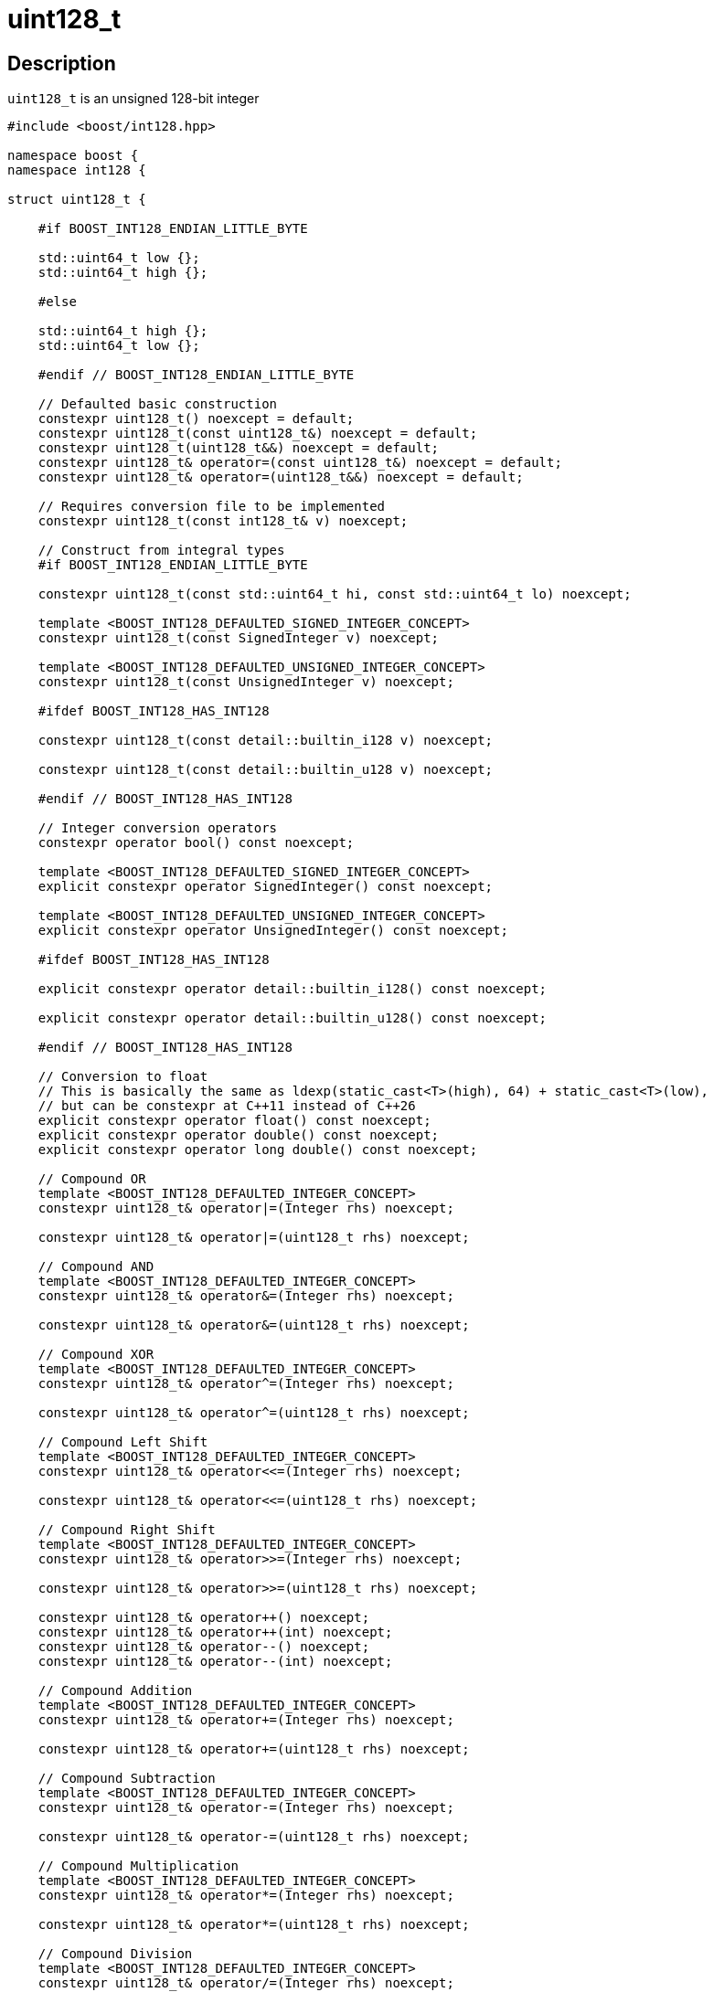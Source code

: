 ////
Copyright 2025 Matt Borland
Distributed under the Boost Software License, Version 1.0.
https://www.boost.org/LICENSE_1_0.txt
////

[#uint128_t]
= uint128_t
:idprefix: uint128_t_

== Description

`uint128_t` is an unsigned 128-bit integer

[source, c++]
----
#include <boost/int128.hpp>

namespace boost {
namespace int128 {

struct uint128_t {

    #if BOOST_INT128_ENDIAN_LITTLE_BYTE

    std::uint64_t low {};
    std::uint64_t high {};

    #else

    std::uint64_t high {};
    std::uint64_t low {};

    #endif // BOOST_INT128_ENDIAN_LITTLE_BYTE

    // Defaulted basic construction
    constexpr uint128_t() noexcept = default;
    constexpr uint128_t(const uint128_t&) noexcept = default;
    constexpr uint128_t(uint128_t&&) noexcept = default;
    constexpr uint128_t& operator=(const uint128_t&) noexcept = default;
    constexpr uint128_t& operator=(uint128_t&&) noexcept = default;

    // Requires conversion file to be implemented
    constexpr uint128_t(const int128_t& v) noexcept;

    // Construct from integral types
    #if BOOST_INT128_ENDIAN_LITTLE_BYTE

    constexpr uint128_t(const std::uint64_t hi, const std::uint64_t lo) noexcept;

    template <BOOST_INT128_DEFAULTED_SIGNED_INTEGER_CONCEPT>
    constexpr uint128_t(const SignedInteger v) noexcept;

    template <BOOST_INT128_DEFAULTED_UNSIGNED_INTEGER_CONCEPT>
    constexpr uint128_t(const UnsignedInteger v) noexcept;

    #ifdef BOOST_INT128_HAS_INT128

    constexpr uint128_t(const detail::builtin_i128 v) noexcept;

    constexpr uint128_t(const detail::builtin_u128 v) noexcept;

    #endif // BOOST_INT128_HAS_INT128

    // Integer conversion operators
    constexpr operator bool() const noexcept;

    template <BOOST_INT128_DEFAULTED_SIGNED_INTEGER_CONCEPT>
    explicit constexpr operator SignedInteger() const noexcept;

    template <BOOST_INT128_DEFAULTED_UNSIGNED_INTEGER_CONCEPT>
    explicit constexpr operator UnsignedInteger() const noexcept;

    #ifdef BOOST_INT128_HAS_INT128

    explicit constexpr operator detail::builtin_i128() const noexcept;

    explicit constexpr operator detail::builtin_u128() const noexcept;

    #endif // BOOST_INT128_HAS_INT128

    // Conversion to float
    // This is basically the same as ldexp(static_cast<T>(high), 64) + static_cast<T>(low),
    // but can be constexpr at C++11 instead of C++26
    explicit constexpr operator float() const noexcept;
    explicit constexpr operator double() const noexcept;
    explicit constexpr operator long double() const noexcept;

    // Compound OR
    template <BOOST_INT128_DEFAULTED_INTEGER_CONCEPT>
    constexpr uint128_t& operator|=(Integer rhs) noexcept;

    constexpr uint128_t& operator|=(uint128_t rhs) noexcept;

    // Compound AND
    template <BOOST_INT128_DEFAULTED_INTEGER_CONCEPT>
    constexpr uint128_t& operator&=(Integer rhs) noexcept;

    constexpr uint128_t& operator&=(uint128_t rhs) noexcept;

    // Compound XOR
    template <BOOST_INT128_DEFAULTED_INTEGER_CONCEPT>
    constexpr uint128_t& operator^=(Integer rhs) noexcept;

    constexpr uint128_t& operator^=(uint128_t rhs) noexcept;

    // Compound Left Shift
    template <BOOST_INT128_DEFAULTED_INTEGER_CONCEPT>
    constexpr uint128_t& operator<<=(Integer rhs) noexcept;

    constexpr uint128_t& operator<<=(uint128_t rhs) noexcept;

    // Compound Right Shift
    template <BOOST_INT128_DEFAULTED_INTEGER_CONCEPT>
    constexpr uint128_t& operator>>=(Integer rhs) noexcept;

    constexpr uint128_t& operator>>=(uint128_t rhs) noexcept;

    constexpr uint128_t& operator++() noexcept;
    constexpr uint128_t& operator++(int) noexcept;
    constexpr uint128_t& operator--() noexcept;
    constexpr uint128_t& operator--(int) noexcept;

    // Compound Addition
    template <BOOST_INT128_DEFAULTED_INTEGER_CONCEPT>
    constexpr uint128_t& operator+=(Integer rhs) noexcept;

    constexpr uint128_t& operator+=(uint128_t rhs) noexcept;

    // Compound Subtraction
    template <BOOST_INT128_DEFAULTED_INTEGER_CONCEPT>
    constexpr uint128_t& operator-=(Integer rhs) noexcept;

    constexpr uint128_t& operator-=(uint128_t rhs) noexcept;

    // Compound Multiplication
    template <BOOST_INT128_DEFAULTED_INTEGER_CONCEPT>
    constexpr uint128_t& operator*=(Integer rhs) noexcept;

    constexpr uint128_t& operator*=(uint128_t rhs) noexcept;

    // Compound Division
    template <BOOST_INT128_DEFAULTED_INTEGER_CONCEPT>
    constexpr uint128_t& operator/=(Integer rhs) noexcept;

    constexpr uint128_t& operator/=(uint128_t rhs) noexcept;

    // Compound modulo
    template <BOOST_INT128_DEFAULTED_INTEGER_CONCEPT>
    constexpr uint128_t& operator%=(Integer rhs) noexcept;

    constexpr uint128_t& operator%=(uint128_t rhs) noexcept;

}; // struct uint128_t

} //namespace int128
} //namespace boost

----

We also have the following non-member free functions:

[source, c++]
----
namespace boost {
namespace int128 {

//=====================================
// Comparison Operators
//=====================================

template <BOOST_INT128_DEFAULTED_INTEGER_TYPE>
constexpr bool operator<(const uint128_t lhs, const Integer rhs) noexcept;

template <BOOST_INT128_DEFAULTED_INTEGER_TYPE>
constexpr bool operator<(const Integer lhs, const uint128_t rhs) noexcept;

constexpr bool operator<(const uint128_t lhs, const uint128_t rhs) noexcept;

template <BOOST_INT128_DEFAULTED_INTEGER_TYPE>
constexpr bool operator<=(const uint128_t lhs, const Integer rhs) noexcept;

template <BOOST_INT128_DEFAULTED_INTEGER_TYPE>
constexpr bool operator<=(const Integer lhs, const uint128_t rhs) noexcept;

constexpr bool operator<=(const uint128_t lhs, const uint128_t rhs) noexcept;

template <BOOST_INT128_DEFAULTED_INTEGER_TYPE>
constexpr bool operator>(const uint128_t lhs, const Integer rhs) noexcept;

template <BOOST_INT128_DEFAULTED_INTEGER_TYPE>
constexpr bool operator>(const Integer lhs, const uint128_t rhs) noexcept;

constexpr bool operator>(const uint128_t lhs, const uint128_t rhs) noexcept;

template <BOOST_INT128_DEFAULTED_INTEGER_TYPE>
constexpr bool operator>=(const uint128_t lhs, const Integer rhs) noexcept;

template <BOOST_INT128_DEFAULTED_INTEGER_TYPE>
constexpr bool operator>=(const Integer lhs, const uint128_t rhs) noexcept;

constexpr bool operator>=(const uint128_t lhs, const uint128_t rhs) noexcept;

template <BOOST_INT128_DEFAULTED_INTEGER_TYPE>
constexpr bool operator==(const uint128_t lhs, const Integer rhs) noexcept;

template <BOOST_INT128_DEFAULTED_INTEGER_TYPE>
constexpr bool operator==(const Integer lhs, const uint128_t rhs) noexcept;

constexpr bool operator==(const uint128_t lhs, const uint128_t rhs) noexcept;

template <BOOST_INT128_DEFAULTED_INTEGER_TYPE>
constexpr bool operator!=(const uint128_t lhs, const Integer rhs) noexcept;

template <BOOST_INT128_DEFAULTED_INTEGER_TYPE>
constexpr bool operator!=(const Integer lhs, const uint128_t rhs) noexcept;

constexpr bool operator!=(const uint128_t lhs, const uint128_t rhs) noexcept;

//=====================================
// Bit-wise Operators
//=====================================

constexpr uint128_t operator~(const uint128_t rhs) noexcept

template <BOOST_INT128_DEFAULTED_INTEGER_CONCEPT>
constexpr uint128_t operator|(const uint128_t lhs, const Integer rhs) noexcept;

template <BOOST_INT128_DEFAULTED_INTEGER_CONCEPT>
constexpr uint128_t operator|(const Integer lhs, const uint128_t rhs) noexcept;

constexpr uint128_t operator|(const uint128_t lhs, const uint128_t rhs) noexcept;

template <BOOST_INT128_DEFAULTED_INTEGER_CONCEPT>
constexpr uint128_t operator&(const uint128_t lhs, const Integer rhs) noexcept;

template <BOOST_INT128_DEFAULTED_INTEGER_CONCEPT>
constexpr uint128_t operator&(const Integer lhs, const uint128_t rhs) noexcept;

constexpr uint128_t operator&(const uint128_t lhs, const uint128_t rhs) noexcept;

template <BOOST_INT128_DEFAULTED_INTEGER_CONCEPT>
constexpr uint128_t operator^(const uint128_t lhs, const Integer rhs) noexcept;

template <BOOST_INT128_DEFAULTED_INTEGER_CONCEPT>
constexpr uint128_t operator^(const Integer lhs, const uint128_t rhs) noexcept;

constexpr uint128_t operator^(const uint128_t lhs, const uint128_t rhs) noexcept;

// Shift operators have a number of overloads to ensure they return type matches the behavior of built-in types

template <BOOST_INT128_DEFAULTED_INTEGER_CONCEPT>
constexpr uint128_t operator<<(const uint128_t lhs, const Integer rhs) noexcept;

template <typename Integer, std::enable_if_t<std::is_integral<Integer>::value && (sizeof(Integer) * 8 > 16), bool> = true>
constexpr Integer operator<<(const Integer lhs, const uint128_t rhs) noexcept;

template <typename SignedInteger, std::enable_if_t<detail::is_signed_integer_v<SignedInteger> && (sizeof(SignedInteger) * 8 <= 16), bool> = true>
constexpr int operator<<(const SignedInteger lhs, const uint128_t rhs) noexcept;

template <typename UnsignedInteger, std::enable_if_t<detail::is_unsigned_integer_v<UnsignedInteger> && (sizeof(UnsignedInteger) * 8 <= 16), bool> = true>
constexpr unsigned int operator<<(const UnsignedInteger lhs, const uint128_t rhs) noexcept;

constexpr uint128_t operator<<(const uint128_t lhs, const uint128_t rhs) noexcept;

template <typename Integer, std::enable_if_t<std::is_integral<Integer>::value, bool> = true>
constexpr uint128_t operator>>(const uint128_t lhs, const Integer rhs) noexcept;

template <typename Integer, std::enable_if_t<std::is_integral<Integer>::value && (sizeof(Integer) * 8 > 16), bool> = true>
constexpr Integer operator>>(const Integer lhs, const uint128_t rhs) noexcept;

template <typename SignedInteger, std::enable_if_t<detail::is_signed_integer_v<SignedInteger> && (sizeof(SignedInteger) * 8 <= 16), bool> = true>
constexpr int operator>>(const SignedInteger lhs, const uint128_t rhs) noexcept;

template <typename UnsignedInteger, std::enable_if_t<detail::is_unsigned_integer_v<UnsignedInteger> && (sizeof(UnsignedInteger) * 8 <= 16), bool> = true>
constexpr unsigned operator>>(UnsignedInteger lhs, const uint128_t rhs) noexcept;

constexpr uint128_t operator>>(const uint128_t lhs, const uint128_t rhs) noexcept;

//=====================================
// Increment and Decrement Operators
//=====================================

constexpr uint128_t& uint128_t::operator++() noexcept;

constexpr uint128_t& uint128_t::operator++(int) noexcept;

constexpr uint128_t& uint128_t::operator--() noexcept;

constexpr uint128_t& uint128_t::operator--(int) noexcept;

//=====================================
// Add, Sub, Mul, Div, Mod
//=====================================

template <BOOST_INT128_DEFAULTED_INTEGER_TYPE>
constexpr uint128_t operator+(const uint128_t lhs, const Integer rhs) noexcept;

template <BOOST_INT128_DEFAULTED_INTEGER_TYPE>
constexpr uint128_t operator+(const Integer lhs, const uint128_t rhs) noexcept;

constexpr uint128_t operator+(const uint128_t lhs, const uint128_t rhs) noexcept;

template <BOOST_INT128_DEFAULTED_INTEGER_TYPE>
constexpr uint128_t operator-(const uint128_t lhs, const Integer rhs) noexcept;

template <BOOST_INT128_DEFAULTED_INTEGER_TYPE>
constexpr uint128_t operator-(const Integer lhs, const uint128_t rhs) noexcept;

constexpr uint128_t operator-(const uint128_t lhs, const uint128_t rhs) noexcept;

template <BOOST_INT128_DEFAULTED_INTEGER_TYPE>
constexpr uint128_t operator*(const uint128_t lhs, const Integer rhs) noexcept;

template <BOOST_INT128_DEFAULTED_INTEGER_TYPE>
constexpr uint128_t operator*(const Integer lhs, const uint128_t rhs) noexcept;

constexpr uint128_t operator*(const uint128_t lhs, const uint128_t rhs) noexcept;

template <BOOST_INT128_DEFAULTED_INTEGER_TYPE>
constexpr uint128_t operator/(const uint128_t lhs, const Integer rhs) noexcept;

template <BOOST_INT128_DEFAULTED_INTEGER_TYPE>
constexpr uint128_t operator/(const Integer lhs, const uint128_t rhs) noexcept;

constexpr uint128_t operator/(const uint128_t lhs, const uint128_t rhs) noexcept;

template <BOOST_INT128_DEFAULTED_INTEGER_TYPE>
constexpr uint128_t operator%(const uint128_t lhs, const Integer rhs) noexcept;

template <BOOST_INT128_DEFAULTED_INTEGER_TYPE>
constexpr uint128_t operator%(const Integer lhs, const uint128_t rhs) noexcept;

constexpr uint128_t operator%(const uint128_t lhs, const uint128_t rhs) noexcept;

} // namespace int128
} // namespace boost

----
